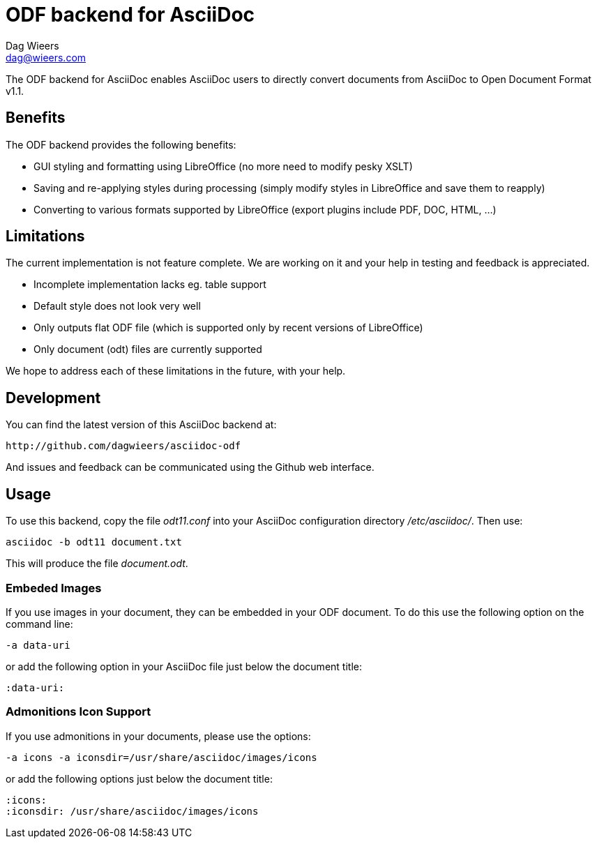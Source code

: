 = ODF backend for AsciiDoc
Dag Wieers <dag@wieers.com>

The ODF backend for AsciiDoc enables AsciiDoc users to directly convert
documents from AsciiDoc to Open Document Format v1.1.


== Benefits
The ODF backend provides the following benefits:

 - GUI styling and formatting using LibreOffice
   (no more need to modify pesky XSLT)

 - Saving and re-applying styles during processing
   (simply modify styles in LibreOffice and save them to reapply)

 - Converting to various formats supported by LibreOffice
   (export plugins include PDF, DOC, HTML, ...)


== Limitations
The current implementation is not feature complete. We are working on
it and your help in testing and feedback is appreciated.

 - Incomplete implementation lacks eg. table support

 - Default style does not look very well

 - Only outputs flat ODF file
   (which is supported only by recent versions of LibreOffice)

 - Only document (odt) files are currently supported

We hope to address each of these limitations in the future, with your help.


== Development
You can find the latest version of this AsciiDoc backend at:

    http://github.com/dagwieers/asciidoc-odf

And issues and feedback can be communicated using the Github web interface.


== Usage
To use this backend, copy the file _odt11.conf_ into your AsciiDoc
configuration directory _/etc/asciidoc/_. Then use:

    asciidoc -b odt11 document.txt

This will produce the file _document.odt_.


=== Embeded Images
If you use images in your document, they can be embedded in your ODF
document. To do this use the following option on the command line:

    -a data-uri

or add the following option in your AsciiDoc file just below the
document title:

    :data-uri:


=== Admonitions Icon Support
If you use admonitions in your documents, please use the options:

    -a icons -a iconsdir=/usr/share/asciidoc/images/icons

or add the following options just below the document title:

    :icons:
    :iconsdir: /usr/share/asciidoc/images/icons
